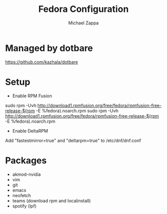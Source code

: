 #+TITLE:Fedora Configuration
#+AUTHOR: Michael Zappa

* Managed by dotbare
https://github.com/kazhala/dotbare
* Setup
- Enable RPM Fusion
sudo rpm -Uvh http://download1.rpmfusion.org/free/fedora/rpmfusion-free-release-$(rpm -E %fedora).noarch.rpm
sudo rpm -Uvh http://download1.rpmfusion.org/free/fedora/rpmfusion-free-release-$(rpm -E %fedora).noarch.rpm

- Enable DeltaRPM
Add "fastestmirror=true" and "deltarpm=true" to /etc/dnf/dnf.conf

* Packages
- akmod-nvidia
- vim
- git
- emacs
- neofetch
- teams (download rpm and localinstall)
- spotify (lpf)
